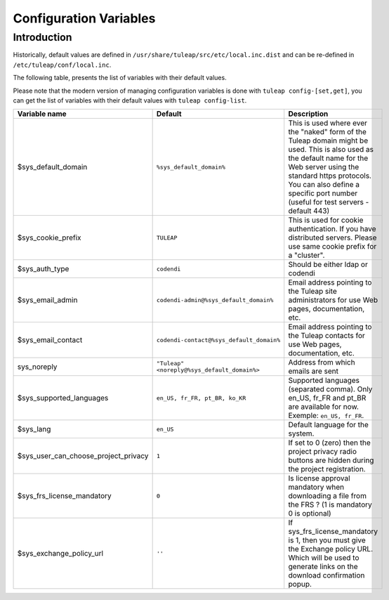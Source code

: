 Configuration Variables
=======================

Introduction
____________

Historically, default values are defined in ``/usr/share/tuleap/src/etc/local.inc.dist`` and can be re-defined in ``/etc/tuleap/conf/local.inc``.

The following table, presents the list of variables with their default values.

Please note that the modern version of managing configuration variables is done with ``tuleap config-[set,get]``, you can get the list of variables with their default values with ``tuleap config-list``.

+--------------------------------------+---------------------------------------------+--------------------------------------------------------------------------------------------------------------------------------------------------------------------------------------------------------------------------------------------------------------+
| Variable name                        | Default                                     | Description                                                                                                                                                                                                                                                  |
+======================================+=============================================+==============================================================================================================================================================================================================================================================+
| $sys_default_domain                  | ``%sys_default_domain%``                    | This is used where ever the "naked" form of the Tuleap domain might be used. This is also used as the default name for the Web server using the standard https protocols. You can also define a specific port number (useful for test servers - default 443) |
+--------------------------------------+---------------------------------------------+--------------------------------------------------------------------------------------------------------------------------------------------------------------------------------------------------------------------------------------------------------------+
| $sys_cookie_prefix                   | ``TULEAP``                                  | This is used for cookie authentication. If you have distributed servers. Please use same cookie prefix for a "cluster".                                                                                                                                      |
+--------------------------------------+---------------------------------------------+--------------------------------------------------------------------------------------------------------------------------------------------------------------------------------------------------------------------------------------------------------------+
| $sys_auth_type                       | ``codendi``                                 | Should be either ldap or codendi                                                                                                                                                                                                                             |
+--------------------------------------+---------------------------------------------+--------------------------------------------------------------------------------------------------------------------------------------------------------------------------------------------------------------------------------------------------------------+
| $sys_email_admin                     | ``codendi-admin@%sys_default_domain%``      | Email address pointing to the Tuleap site administrators for use Web pages, documentation, etc.                                                                                                                                                              |
+--------------------------------------+---------------------------------------------+--------------------------------------------------------------------------------------------------------------------------------------------------------------------------------------------------------------------------------------------------------------+
| $sys_email_contact                   | ``codendi-contact@%sys_default_domain%``    | Email address pointing to the Tuleap contacts for use Web pages, documentation, etc.                                                                                                                                                                         |
+--------------------------------------+---------------------------------------------+--------------------------------------------------------------------------------------------------------------------------------------------------------------------------------------------------------------------------------------------------------------+
| sys_noreply                          | ``"Tuleap" <noreply@%sys_default_domain%>`` | Address from which emails are sent                                                                                                                                                                                                                           |
+--------------------------------------+---------------------------------------------+--------------------------------------------------------------------------------------------------------------------------------------------------------------------------------------------------------------------------------------------------------------+
| $sys_supported_languages             | ``en_US, fr_FR, pt_BR, ko_KR``              | Supported languages (separated comma). Only en_US, fr_FR and pt_BR are available for now. Exemple: ``en_US, fr_FR``.                                                                                                                                         |
+--------------------------------------+---------------------------------------------+--------------------------------------------------------------------------------------------------------------------------------------------------------------------------------------------------------------------------------------------------------------+
| $sys_lang                            | ``en_US``                                   | Default language for the system.                                                                                                                                                                                                                             |
+--------------------------------------+---------------------------------------------+--------------------------------------------------------------------------------------------------------------------------------------------------------------------------------------------------------------------------------------------------------------+
| $sys_user_can_choose_project_privacy | ``1``                                       | If set to 0 (zero) then the project privacy radio buttons are hidden during the project registration.                                                                                                                                                        |
+--------------------------------------+---------------------------------------------+--------------------------------------------------------------------------------------------------------------------------------------------------------------------------------------------------------------------------------------------------------------+
| $sys_frs_license_mandatory           | ``0``                                       | Is license approval mandatory when downloading a file from the FRS ? (1 is mandatory 0 is optional)                                                                                                                                                          |
+--------------------------------------+---------------------------------------------+--------------------------------------------------------------------------------------------------------------------------------------------------------------------------------------------------------------------------------------------------------------+
| $sys_exchange_policy_url             | ``''``                                      | If sys_frs_license_mandatory is 1, then you must give the Exchange policy URL. Which will be used to generate links on the download confirmation popup.                                                                                                      |
+--------------------------------------+---------------------------------------------+--------------------------------------------------------------------------------------------------------------------------------------------------------------------------------------------------------------------------------------------------------------+